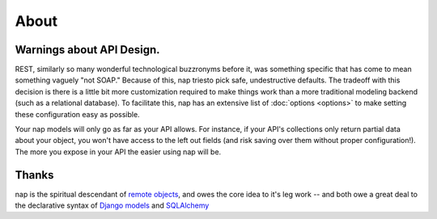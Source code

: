 =====
About
=====

Warnings about API Design.
==========================

REST, similarly so many wonderful technological buzzronyms before it, was something specific that has come to mean something vaguely "not SOAP." Because of this, nap triesto pick safe, undestructive defaults. The tradeoff with this decision is there is a little bit more customization required to make things work than a more traditional modeling backend (such as a relational database). To facilitate this, nap has an extensive list of :doc:`options <options>` to make setting these configuration easy as possible.

Your nap models will only go as far as your API allows. For instance, if your API's collections only return partial data about your object, you won't have access to the left out fields (and risk saving over them without proper configuration!). The more you expose in your API the easier using nap will be.

Thanks
======

nap is the spiritual descendant of `remote objects`_, and owes the core idea to it's leg work -- and both owe a great deal to the declarative syntax of `Django models`_ and `SQLAlchemy`_

.. _remote objects: https://github.com/saymedia/remoteobjects
.. _Django models: http://www.sqlalchemy.org/
.. _SQLAlchemy: https://docs.djangoproject.com/en/dev/topics/db/models/

